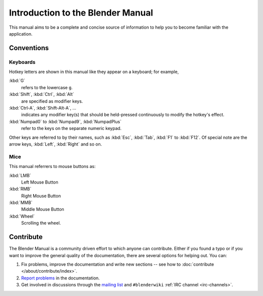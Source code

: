 
**********************************
Introduction to the Blender Manual
**********************************

This manual aims to be a complete and concise source of information
to help you to become familiar with the application.


Conventions
===========

Keyboards
---------

Hotkey letters are shown in this manual like they appear on a keyboard; for example,

:kbd:`G`
  refers to the lowercase ``g``.
:kbd:`Shift`, :kbd:`Ctrl`, :kbd:`Alt`
  are specified as modifier keys.
:kbd:`Ctrl-A`, :kbd:`Shift-Alt-A`, ...
  indicates any modifier key(s) that should be held-pressed continuously to modify the hotkey's effect.
:kbd:`Numpad0` to :kbd:`Numpad9`, :kbd:`NumpadPlus`
  refer to the keys on the separate numeric keypad.

Other keys are referred to by their names,
such as :kbd:`Esc`, :kbd:`Tab`, :kbd:`F1` to :kbd:`F12`.
Of special note are the arrow keys, :kbd:`Left`, :kbd:`Right` and so on.


Mice
----

This manual referrers to mouse buttons as:

:kbd:`LMB`
  Left Mouse Button
:kbd:`RMB`
  Right Mouse Button
:kbd:`MMB`
  Middle Mouse Button
:kbd:`Wheel`
  Scrolling the wheel.


.. _about-user-contribute:

Contribute
==========

The Blender Manual is a community driven effort to which anyone can contribute.
Either if you found a typo or if you want to improve the general quality of the documentation,
there are several options for helping out. You can:

#. Fix problems, improve the documentation and write new sections --
   see how to :doc:`contribute </about/contribute/index>`.
#. `Report problems
   <https://developer.blender.org/maniphest/task/edit/form/default/?project=PHID-PROJ-c4nvvrxuczix2326vlti>`__
   in the documentation.
#. Get involved in discussions through the `mailing list <https://lists.blender.org/mailman/listinfo/bf-docboard>`__
   and ``#blenderwiki`` :ref:`IRC channel <irc-channels>`.
